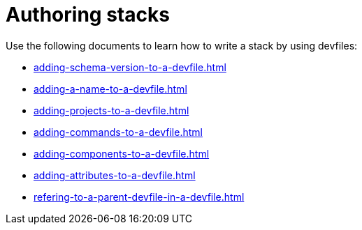 ifdef::context[:parent-context-of-assembly_authoring-stacks: {context}]


ifndef::context[]
[id="assembly_authoring-stacks"]
endif::[]
ifdef::context[]
[id="assembly_authoring-stacks_{context}"]
endif::[]
= Authoring stacks

:context: assembly_authoring-stacks


[role="_abstract"]
Use the following documents to learn how to write a stack by using devfiles:

* xref:adding-schema-version-to-a-devfile.adoc[]
* xref:adding-a-name-to-a-devfile.adoc[]
* xref:adding-projects-to-a-devfile.adoc[]
* xref:adding-commands-to-a-devfile.adoc[]
* xref:adding-components-to-a-devfile.adoc[]
* xref:adding-attributes-to-a-devfile.adoc[]
* xref:refering-to-a-parent-devfile-in-a-devfile.adoc[]

// [role="_additional-resources"]
// == Additional resources (or Next steps)

ifdef::parent-context-of-assembly_authoring-stacks[:context: {parent-context-of-assembly_authoring-stacks}]
ifndef::parent-context-of-assembly_authoring-stacks[:!context:]
